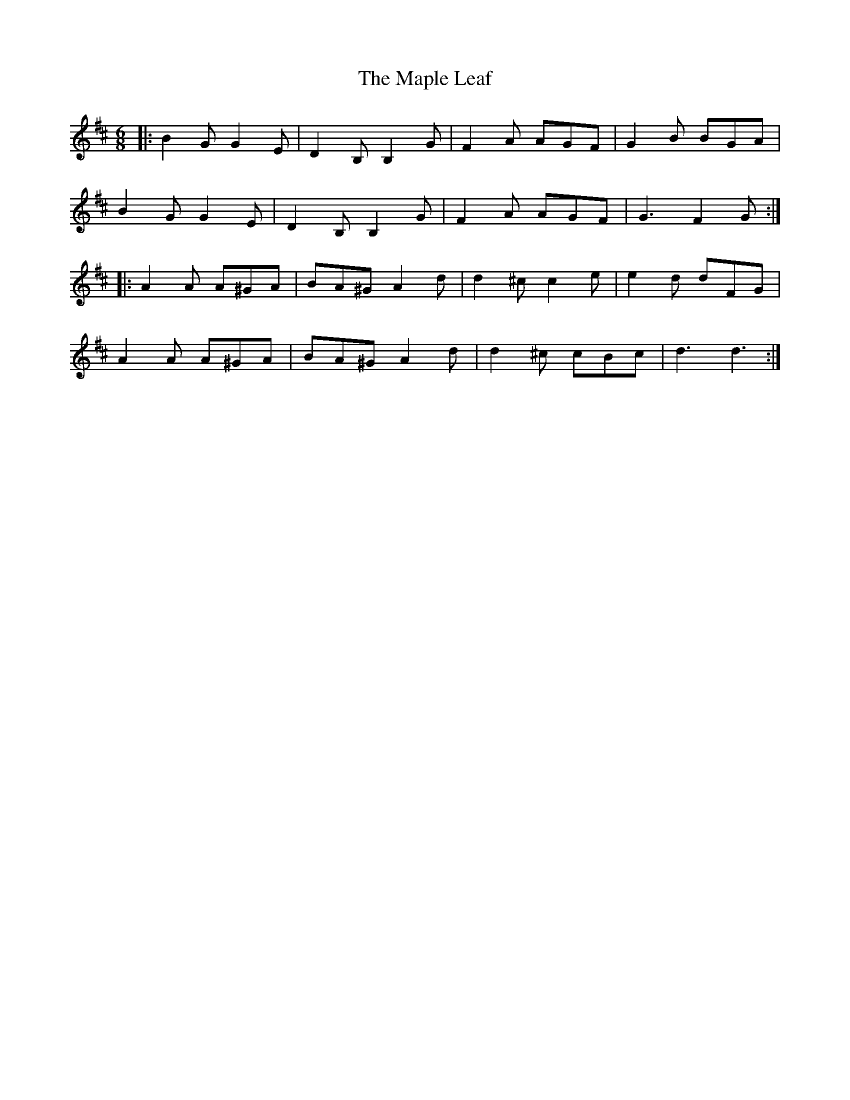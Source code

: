 X: 25356
T: Maple Leaf, The
R: jig
M: 6/8
K: Dmajor
|:B2G G2E|D2B, B,2G|F2A AGF|G2B BGA|
B2G G2E|D2B, B,2G|F2A AGF|G3 F2G:|
|:A2A A^GA|BA^G A2d|d2^c c2e|e2d dFG|
A2A A^GA|BA^G A2d|d2^c cBc|d3 d3:|

